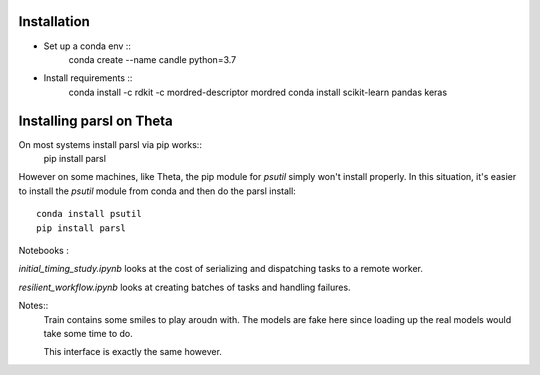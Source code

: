 Installation
------------


* Set up a conda env ::
    conda create --name candle python=3.7

* Install requirements ::
    conda install -c rdkit -c mordred-descriptor mordred
    conda install scikit-learn pandas keras

Installing parsl on Theta
-------------------------

On most systems install parsl via pip works::
    pip install parsl

However on some machines, like Theta, the pip module for `psutil` simply won't install properly.
In this situation, it's easier to install the `psutil` module from conda and then do the parsl install::
    conda install psutil
    pip install parsl



Notebooks :

`initial_timing_study.ipynb` looks at the cost of serializing and dispatching tasks to a remote worker.

`resilient_workflow.ipynb` looks at creating batches of tasks and handling failures.

Notes::
  Train contains some smiles to play aroudn with. The models are fake here
  since loading up the real models would take some time to do.

  This interface is exactly the same however.
